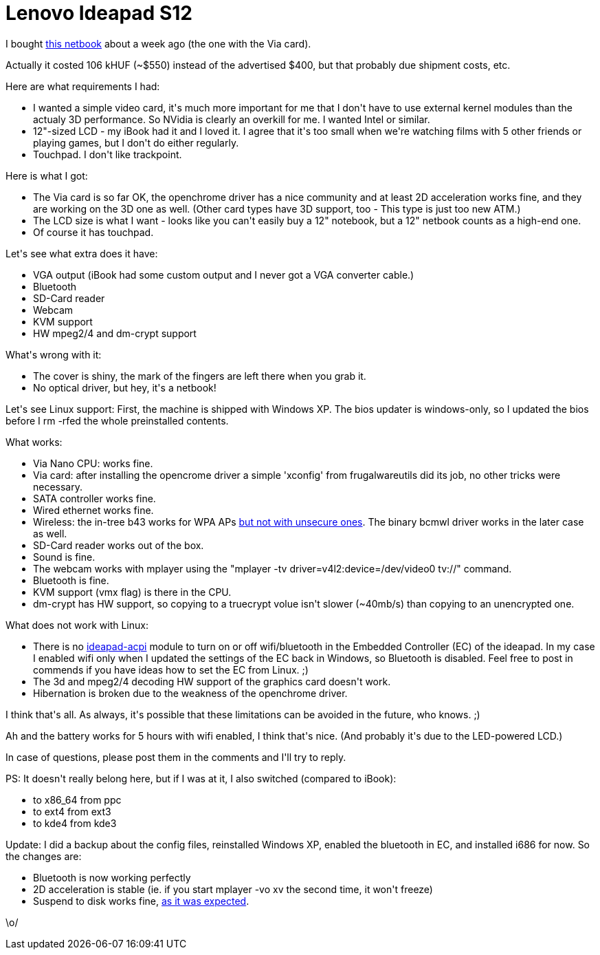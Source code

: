 = Lenovo Ideapad S12

:slug: lenovo-ideapad-s12
:category: hacking
:tags: en
:date: 2010-01-17T20:09:44Z
++++
<p>I bought <a href="http://shop.lenovo.com/us/notebooks/ideapad/s-series/s12">this netbook</a> about a week ago (the one with the Via card).</p><p>Actually it costed 106 kHUF (~$550) instead of the advertised $400, but that probably due shipment costs, etc.</p><p>Here are what requirements I had:</p><p><ul>
  <li>I wanted a simple video card, it's much more important for me that I don't have to use external kernel modules than the actualy 3D performance. So NVidia is clearly an overkill for me. I wanted Intel or similar.</li>
  <li>12"-sized LCD - my iBook had it and I loved it. I agree that it's too small when we're watching films with 5 other friends or playing games, but I don't do either regularly.</li>
  <li>Touchpad. I don't like trackpoint.</li>
</ul></p><p>Here is what I got:</p><p><ul>
  <li>The Via card is so far OK, the openchrome driver has a nice community and at least 2D acceleration works fine, and they are working on the 3D one as well. (Other card types have 3D support, too - This type is just too new ATM.)</li>
  <li>The LCD size is what I want - looks like you can't easily buy a 12" notebook, but a 12" netbook counts as a high-end one.</li>
  <li>Of course it has touchpad.</li></ul></p><p>Let's see what extra does it have:</p><p><ul>
  <li>VGA output (iBook had some custom output and I never got a VGA converter cable.)</li>
  <li>Bluetooth</li>
  <li>SD-Card reader</li>
  <li>Webcam</li>
  <li>KVM support</li>
  <li>HW mpeg2/4 and dm-crypt support</li>
</ul></p><p>What's wrong with it:</p><p><ul>
  <li>The cover is shiny, the mark of the fingers are left there when you grab it.</li>
  <li>No optical driver, but hey, it's a netbook!</li>
</ul></p><p>Let's see Linux support: First, the machine is shipped with Windows XP. The bios updater is windows-only, so I updated the bios before I rm -rfed the whole preinstalled contents.</p><p>What works:</p><p><ul>
  <li>Via Nano CPU: works fine.</li>
  <li>Via card: after installing the opencrome driver a simple 'xconfig' from frugalwareutils did its job, no other tricks were necessary.</li>
  <li>SATA controller works fine.</li>
  <li>Wired ethernet works fine.</li>
  <li>Wireless: the in-tree b43 works for WPA APs <a href="http://www.mail-archive.com/bcm43xx-dev@lists.berlios.de/msg09481.html">but not with unsecure ones</a>. The binary bcmwl driver works in the later case as well.</li>
  <li>SD-Card reader works out of the box.</li>
  <li>Sound is fine.</li>
  <li>The webcam works with mplayer using the "mplayer -tv driver=v4l2:device=/dev/video0 tv://" command.</li>
  <li>Bluetooth is fine.</li>
  <li>KVM support (vmx flag) is there in the CPU.</li>
  <li>dm-crypt has HW support, so copying to a truecrypt volue isn't slower (~40mb/s) than copying to an unencrypted one.</li>
</ul></p><p>What does not work with Linux:</p><p><ul>
  <li>There is no <a href="http://forums.lenovo.com/t5/IdeaPad-Y-and-U-series-Laptops/How-to-turn-on-bluetooth-on-ubuntu-08-10/m-p/179414">ideapad-acpi</a> module to turn on or off wifi/bluetooth in the Embedded Controller (EC) of the ideapad. In my case I enabled wifi only when I updated the settings of the EC back in Windows, so Bluetooth is disabled. Feel free to post in commends if you have ideas how to set the EC from Linux. ;)</li>
  <li>The 3d and mpeg2/4 decoding HW support of the graphics card doesn't work.</li>
  <li>Hibernation is broken due to the weakness of the openchrome driver.</li>
</ul></p><p>I think that's all. As always, it's possible that these limitations can be avoided in the future, who knows. ;)</p><p>Ah and the battery works for 5 hours with wifi enabled, I think that's nice. (And probably it's due to the LED-powered LCD.)</p><p>In case of questions, please post them in the comments and I'll try to reply.</p><p>PS: It doesn't really belong here, but if I was at it, I also switched (compared to iBook):</p><p><ul>
  <li>to x86_64 from ppc</li>
  <li>to ext4 from ext3</li>
  <li>to kde4 from kde3</li>
</ul></p><p>Update: I did a backup about the config files, reinstalled Windows XP, enabled the bluetooth in EC, and installed i686 for now. So the changes are:</p><p><ul>
  <li>Bluetooth is now working perfectly</li>
  <li>2D acceleration is stable (ie. if you start mplayer -vo xv the second time, it won't freeze)</li>
  <li>Suspend to disk works fine, <a href="http://openchrome.org/trac/ticket/321#comment:25">as it was expected</a>.</li>
</ul></p><p>\o/</p>
++++
